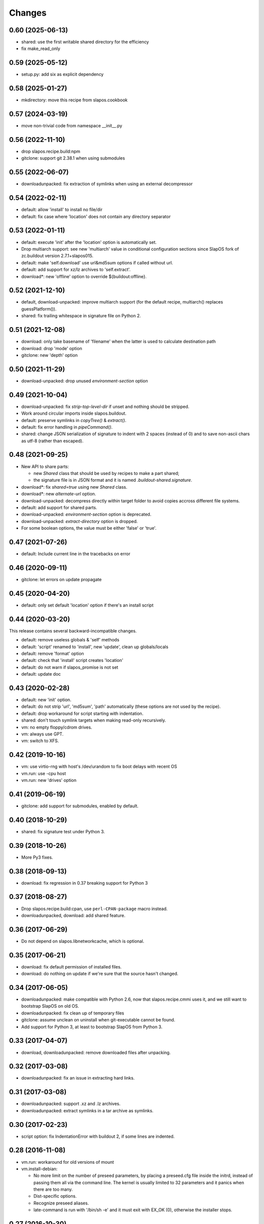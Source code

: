 =========
 Changes
=========

0.60 (2025-06-13)
-----------------

- shared: use the first writable shared directory for the efficiency
- fix make_read_only

0.59 (2025-05-12)
-----------------

- setup.py: add six as explicit dependency

0.58 (2025-01-27)
-----------------

- mkdirectory: move this recipe from slapos.cookbook

0.57 (2024-03-19)
-----------------

- move non-trivial code from namespace __init__.py

0.56 (2022-11-10)
-----------------

- drop slapos.recipe.build:npm
- gitclone: support git 2.38.1 when using submodules

0.55 (2022-06-07)
-----------------

- downloadunpacked: fix extraction of symlinks when using an external
  decompressor

0.54 (2022-02-11)
-----------------

- default: allow 'install' to install no file/dir
- default: fix case where 'location' does not contain any directory separator

0.53 (2022-01-11)
-----------------

- default: execute 'init' after the 'location' option is automatically set.
- Drop multiarch support: see new 'multiarch' value in conditional configuration
  sections since SlapOS fork of zc.buildout version 2.7.1+slapos015.
- default: make 'self.download' use url&md5sum options if called without url.
- default: add support for xz/lz archives to 'self.extract'.
- download*: new 'offline' option to override ${buildout:offline}.

0.52 (2021-12-10)
-----------------

* default, download-unpacked: improve multiarch support
  (for the default recipe, multiarch() replaces guessPlatform()).
* shared: fix trailing whitespace in signature file on Python 2.

0.51 (2021-12-08)
-----------------

* download: only take basename of 'filename' when the latter is used to calculate destination path
* download: drop 'mode' option
* gitclone: new 'depth' option

0.50 (2021-11-29)
-----------------

* download-unpacked: drop unused `environment-section` option

0.49 (2021-10-04)
-----------------

* download-unpacked: fix `strip-top-level-dir` if unset
  and nothing should be stripped.
* Work around circular imports inside slapos.buildout.
* default: preserve symlinks in `copyTree()` & `extract()`.
* default: fix error handling in `pipeCommand()`.
* shared: change JSON serialization of signature to indent with 2 spaces
  (instead of 0) and to save non-ascii chars as utf-8 (rather than escaped).

0.48 (2021-09-25)
-----------------

* New API to share parts:

  - new `Shared` class that should be used by recipes to make a part shared;
  - the signature file is in JSON format and
    it is named `.buildout-shared.signature`.

* download*: fix `shared=true` using new `Shared` class.
* download*: new `alternate-url` option.
* download-unpacked: decompress directly within target folder to avoid copies
  accross different file systems.
* default: add support for shared parts.
* download-unpacked: `environment-section` option is deprecated.
* download-unpacked: `extract-directory` option is dropped.
* For some boolean options, the value must be either 'false' or 'true'.

0.47 (2021-07-26)
-----------------

* default: Include current line in the tracebacks on error

0.46 (2020-09-11)
-----------------

* gitclone: let errors on update propagate

0.45 (2020-04-20)
-----------------

* default: only set default 'location' option if there's an install script

0.44 (2020-03-20)
-----------------

This release contains several backward-incompatible changes.

* default: remove useless globals & 'self' methods
* default: 'script' renamed to 'install', new 'update', clean up globals/locals
* default: remove 'format' option
* default: check that 'install' script creates 'location'
* default: do not warn if slapos_promise is not set
* default: update doc

0.43 (2020-02-28)
-----------------

* default: new 'init' option.
* default: do not strip 'url', 'md5sum', 'path' automatically
  (these options are not used by the recipe).
* default: drop workaround for script starting with indentation.
* shared: don't touch symlink targets when making read-only recursively.
* vm: no empty floppy/cdrom drives.
* vm: always use GPT.
* vm: switch to XFS.

0.42 (2019-10-16)
-----------------

* vm: use virtio-rng with host's /dev/urandom to fix boot delays with recent OS
* vm.run: use -cpu host
* vm.run: new 'drives' option

0.41 (2019-06-19)
-----------------

* gitclone: add support for submodules, enabled by default.

0.40 (2018-10-29)
-----------------

* shared: fix signature test under Python 3.

0.39 (2018-10-26)
-----------------

* More Py3 fixes.

0.38 (2018-09-13)
-----------------

* download: fix regression in 0.37 breaking support for Python 3

0.37 (2018-08-27)
-----------------

* Drop slapos.recipe.build:cpan, use ``perl-CPAN-package`` macro instead.
* downloadunpacked, download: add shared feature.


0.36 (2017-06-29)
-----------------

* Do not depend on slapos.libnetworkcache, which is optional.

0.35 (2017-06-21)
-----------------

* download: fix default permission of installed files.
* download: do nothing on update if we're sure that the source hasn't changed.

0.34 (2017-06-05)
-----------------

* downloadunpacked: make compatible with Python 2.6, now that
  slapos.recipe.cmmi uses it, and we still want to bootstrap
  SlapOS on old OS.
* downloadunpacked: fix clean up of temporary files
* gitclone: assume unclean on uninstall when git-executable cannot be found.
* Add support for Python 3, at least to bootstrap SlapOS from Python 3.

0.33 (2017-04-07)
-----------------

* download, downloadunpacked: remove downloaded files after unpacking.

0.32 (2017-03-08)
-----------------

* downloadunpacked: fix an issue in extracting hard links.

0.31 (2017-03-08)
-----------------

* downloadunpacked: support .xz and .lz archives.
* downloadunpacked: extract symlinks in a tar archive as symlinks.

0.30 (2017-02-23)
-----------------

* script option: fix IndentationError with buildout 2, if some lines are indented.

0.28 (2016-11-08)
-----------------

* vm.run: workaround for old versions of mount

* vm.install-debian:

  - No more limit on the number of preseed parameters, by placing a preseed.cfg
    file inside the initrd, instead of passing them all via the command line.
    The kernel is usually limited to 32 parameters and it panics when there are
    too many.
  - Dist-specific options.
  - Recognize preseed aliases.
  - late-command is run with '/bin/sh -e' and it must exit with EX_OK (0),
    otherwise the installer stops.

0.27 (2016-10-30)
-----------------

* vm: change how commands can be easily run with a normal user account on the guest

0.26 (2016-10-29)
-----------------

* gitclone: new 'shared' option.
* vm.install-debian: workaround for spurious "No network interfaces detected"
* vm: use a normal user account by default

0.25 (2016-10-23)
-----------------

* gitclone: new 'sparse-checkout' option.
* New vm.* recipes to build VM images and execute commands inside them.

0.24 (2016-10-10)
-----------------

Improvements to default recipe:

* Remove `location` if `script` fails.
* If `location` already exists at install, warn instead of failing.
* `location` can be a file. Similarly, the use of `self.cleanup_dir_list` &
  `self.cleanup_file_list` in `script` is deprecated in favor of
  `self.cleanup_list`.

0.23 (2015-10-22)
-----------------

* gitclone: We don't have to fetch, if revision is already present in local git repository

0.22 (2015-10-19)
-----------------

* Support zc.buildout 2.

0.21 (2015-04-10)
-----------------

* Restore support for build scripts

0.20 (2015-03-06)
-----------------

* rerelease because "missing release" was cached in shacache

0.19 (2015-03-06)
-----------------

* gitclone: REVERT "when update(), if repository has local changes, don't do anything but warn user."
  With this commit, test nodes would not update the repository if it has local changes (eg. from pyc files)


0.18 (2015-02-05)
-----------------

* gitclone: don't do anything at update() if develop=true.
* gitclone: develop is false by default.
* gitclone: don't raise when uninstall if location does not exist.
* gitclone: when update(), if repository has local changes, don't do anything but warn user.

0.17 (2015-02-02)
-----------------

* gitclone: keep local changes when there is an error during update

0.16 (2015-01-12)
-----------------

* gitclone: fix option name for git-executable

0.15 (2014-11-28)
-----------------

* build: Fixup! Remove downloaded files at the end.

0.14 (2014-10-23)
-----------------

* build: Remove downloaded files at the end.

0.13 (2014-10-08)
-----------------

* gitclone: do not delete the working copy if develop is set.
* gitclone: revision has priority over branch.
* gitclone: empty parameter equals no parameter.

0.12 (2013-09-05)
-----------------

* gitclone: Do not upload to cache by default. 'use-cache' option replaces 'forbid-download-cache' and must be explicitely set in order to use cache.
* gitclone: Do not cache working copy, which just duplicate `.git` folder.
* gitclone: do not force to use 'master' branch when not specified.
* gitclone: add git 'ignore-ssl-certificate' option.
* gitclone: if directory is no longer present, install, never update.

0.11.6 (2013-02-25)
-------------------

* Cleanup pyc and pyo files when updating git repository
  [Sebastien Robin]

0.11.5 (2012-10-01)
-------------------

* Use @{upstream} git magic value, allow to fix update bugs.
  [Cedric de Saint Martin]

0.11.4 (2012-09-11)
-------------------

* libnetworkcache is added back as a dependency. gitclone has no sense without
  it in SlapOS context. [Cedric de Saint Martin]

0.11.3 (2012-09-10)
-------------------

* Removed explicit dependency of slapos.libnetworkcache. If not present, it
  will gracefully degrade. [Cedric de Saint Martin]

0.11.2 (2012-09-05)
-------------------

* Add location to Buildout "options" dict, so that it is exposed to other
  Buildout parts. [Cedric de Saint Martin]

0.11.1 (2012-09-05)
-------------------

* Add forbid-download-cache parameter, forbidding to fetch git from cache.
  [Cedric de Saint Martin]
* Sanitize instance attributes. [Cedric de Saint Martin]

0.11 (2012-09-04)
-----------------

* Add slapos.recipe.build:gitclone recipe. [Cedric de Saint Martin]

0.10.2 (2012-08-02)
-------------------

* Update manifest to include readme.rst [Cedric de Saint Martin]

0.10.1 (2012-08-02)
-------------------

* Minor fix in ReST documentation formatting. [Cedric de Saint Martin]

0.10 (2012-07-02)
-----------------

* Add ``format = yes|no`` option. [Antoine Catton]

0.9 (2012-06-07)
----------------

* Revert accidental release about upcoming version of slapos.recipe.build

0.8 (2012-06-07)
----------------

* Add support for "path" argument [Cedric de Saint Martin]
* Cleanup of download entry point [Vincent Pelletier]
* Add npm and cpan entry points [Cedric de Saint Martin]

0.7 (2011-11-8)
---------------

* Generic: Remove directory when needed, and only if it is wanted.
  [Cedric de Saint Martin]
* Add slapos.recipe.downloadunpacked script [Alain Takoudjou]

0.6 (2011-09-08)
----------------

* Cmmi: Support more compatibility with other recipes to build, especially
  hexagonit.recipe.cmmi. [Łukasz Nowak]
* Generic: A lot of small improvements (like supporting values with = in
  environment) [Łukasz Nowak]
* Generic: Use shlex to parse some options. [Antoine Catton]
* Generic: Fix patch, it was not working, as not using stdin. [Antoine Catton]

0.5 (2011-09-06)
----------------

* Download: Expose location too for compatiblity. [Łukasz Nowak]

0.4 (2011-09-06)
----------------

* Cmmi: Provide more features to control build process. [Łukasz Nowak]

0.3 (2011-09-05)
----------------

* Provide slapos.recipe.build:download utility. [Łukasz Nowak]

0.2 (2011-09-05)
----------------

* Bugfix: Support buildout's download cache during downlading. [Łukasz Nowak]
* Bugfix: Honour correctly passed md5sum to download method. [Łukasz Nowak]
* Feature: Utility methods pipeCommand and failIfPathExists. [Łukasz Nowak]
* Bugfix: Rename promisee to promise. [Łukasz Nowak]
* Feature: Just warn in case of lack of promise. [Łukasz Nowak]

0.1 (2011-08-26)
----------------

* Add copyTree method to recursively copy [Cedric de Saint Martin]
* add guessPlatform function to guess architecture in case of
  multi-architecture installation [Cedric de Saint Martin]
